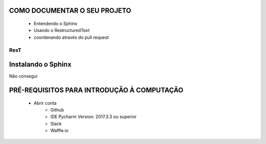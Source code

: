 .. Tutorial de Introdução à Computação documentation master file, created by
   sphinx-quickstart on Tue Feb 20 16:53:25 2018.
   You can adapt this file completely to your liking, but it should at least
   contain the root `toctree` directive.

COMO DOCUMENTAR O SEU PROJETO
===============================================================

   * Entendendo o Sphinx
   * Usando o RestructuredText

   * coordenando através do pull request

ResT
----


Instalando o Sphinx
==================

Não consegui

PRÉ-REQUISITOS PARA INTRODUÇÃO À COMPUTAÇÃO
===========================================

   * Abrir conta
      * Github
      * IDE Pycharm Version: 2017.3.3 ou superior
      * Slack
      * Waffle.io